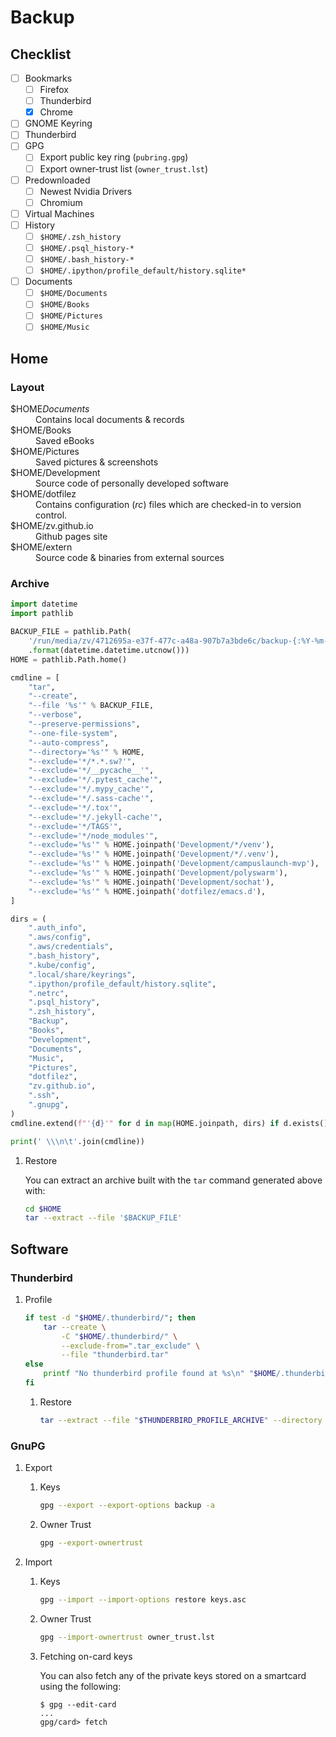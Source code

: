 * Backup
** Checklist
   - [-] Bookmarks
     - [ ] Firefox
     - [ ] Thunderbird
     - [X] Chrome
   - [ ] GNOME Keyring
   - [ ] Thunderbird
   - [ ] GPG
     - [ ] Export public key ring (=pubring.gpg=)
     - [ ] Export owner-trust list (=owner_trust.lst=)
   - [ ] Predownloaded
     - [ ] Newest Nvidia Drivers
     - [ ] Chromium
   - [ ] Virtual Machines
   - [ ] History
     - [ ] ~$HOME/.zsh_history~
     - [ ] ~$HOME/.psql_history-*~
     - [ ] ~$HOME/.bash_history-*~
     - [ ] ~$HOME/.ipython/profile_default/history.sqlite*~
   - [ ] Documents
     - [ ] ~$HOME/Documents~
     - [ ] ~$HOME/Books~
     - [ ] ~$HOME/Pictures~
     - [ ] ~$HOME/Music~

** Home
*** Layout
    - $HOME/Documents/ :: Contains local documents & records
    - $HOME/Books :: Saved eBooks
    - $HOME/Pictures :: Saved pictures & screenshots
    - $HOME/Development :: Source code of personally developed software
    - $HOME/dotfilez :: Contains configuration (/rc/) files which are checked-in to version control.
    - $HOME/zv.github.io :: Github pages site
    - $HOME/extern :: Source code & binaries from external sources

*** Archive
    #+BEGIN_SRC python :results output
      import datetime
      import pathlib
      
      BACKUP_FILE = pathlib.Path(
          '/run/media/zv/4712695a-e37f-477c-a48a-907b7a3bde6c/backup-{:%Y-%m-%d}.tar.gz'
          .format(datetime.datetime.utcnow()))
      HOME = pathlib.Path.home()
      
      cmdline = [
          "tar",
          "--create",
          "--file '%s'" % BACKUP_FILE,
          "--verbose",
          "--preserve-permissions",
          "--one-file-system",
          "--auto-compress",
          "--directory='%s'" % HOME,
          "--exclude='*/*.*.sw?'",
          "--exclude='*/__pycache__'",
          "--exclude='*/.pytest_cache'",
          "--exclude='*/.mypy_cache'",
          "--exclude='*/.sass-cache'",
          "--exclude='*/.tox'",
          "--exclude='*/.jekyll-cache'",
          "--exclude='*/TAGS'",
          "--exclude='*/node_modules'",
          "--exclude='%s'" % HOME.joinpath('Development/*/venv'),
          "--exclude='%s'" % HOME.joinpath('Development/*/.venv'),
          "--exclude='%s'" % HOME.joinpath('Development/campuslaunch-mvp'),
          "--exclude='%s'" % HOME.joinpath('Development/polyswarm'),
          "--exclude='%s'" % HOME.joinpath('Development/sochat'),
          "--exclude='%s'" % HOME.joinpath('dotfilez/emacs.d'),
      ]
      
      dirs = (
          ".auth_info",
          ".aws/config",
          ".aws/credentials",
          ".bash_history",
          ".kube/config",
          ".local/share/keyrings",
          ".ipython/profile_default/history.sqlite",
          ".netrc",
          ".psql_history",
          ".zsh_history",
          "Backup",
          "Books",
          "Development",
          "Documents",
          "Music",
          "Pictures",
          "dotfilez",
          "zv.github.io",
          ".ssh",
          ".gnupg",
      )
      cmdline.extend(f"'{d}'" for d in map(HOME.joinpath, dirs) if d.exists())
      
      print(' \\\n\t'.join(cmdline))
    #+END_SRC

**** Restore
     You can extract an archive built with the =tar= command generated above with:
    
      #+BEGIN_SRC sh :results output
        cd $HOME
        tar --extract --file '$BACKUP_FILE'
      #+END_SRC
    
** Software
*** Thunderbird
    :PROPERTIES:
    :header-args: :dir thunderbird
    :END:

**** Profile
     #+BEGIN_SRC sh
       if test -d "$HOME/.thunderbird/"; then
           tar --create \
               -C "$HOME/.thunderbird/" \
               --exclude-from=".tar_exclude" \
               --file "thunderbird.tar"
       else
           printf "No thunderbird profile found at %s\n" "$HOME/.thunderbird/"
       fi
     #+END_SRC

***** Restore
      #+BEGIN_SRC sh
        tar --extract --file "$THUNDERBIRD_PROFILE_ARCHIVE" --directory "$HOME/.thunderbird"
      #+END_SRC

*** GnuPG
    
**** Export
     
***** Keys
      #+NAME: keys.asc
      #+BEGIN_SRC sh :results output
        gpg --export --export-options backup -a
      #+END_SRC

***** Owner Trust
      #+NAME: owner_trust.lst
      #+BEGIN_SRC sh :results output
        gpg --export-ownertrust
      #+END_SRC

**** Import

***** Keys     
     #+BEGIN_SRC sh :results output
       gpg --import --import-options restore keys.asc
     #+END_SRC
     
***** Owner Trust
     #+BEGIN_SRC sh :results output
       gpg --import-ownertrust owner_trust.lst
     #+END_SRC
     
***** Fetching on-card keys
      You can also fetch any of the private keys stored on a smartcard using the following:
      
      #+BEGIN_EXAMPLE 
      $ gpg --edit-card
      ...
      gpg/card> fetch
      #+END_EXAMPLE
